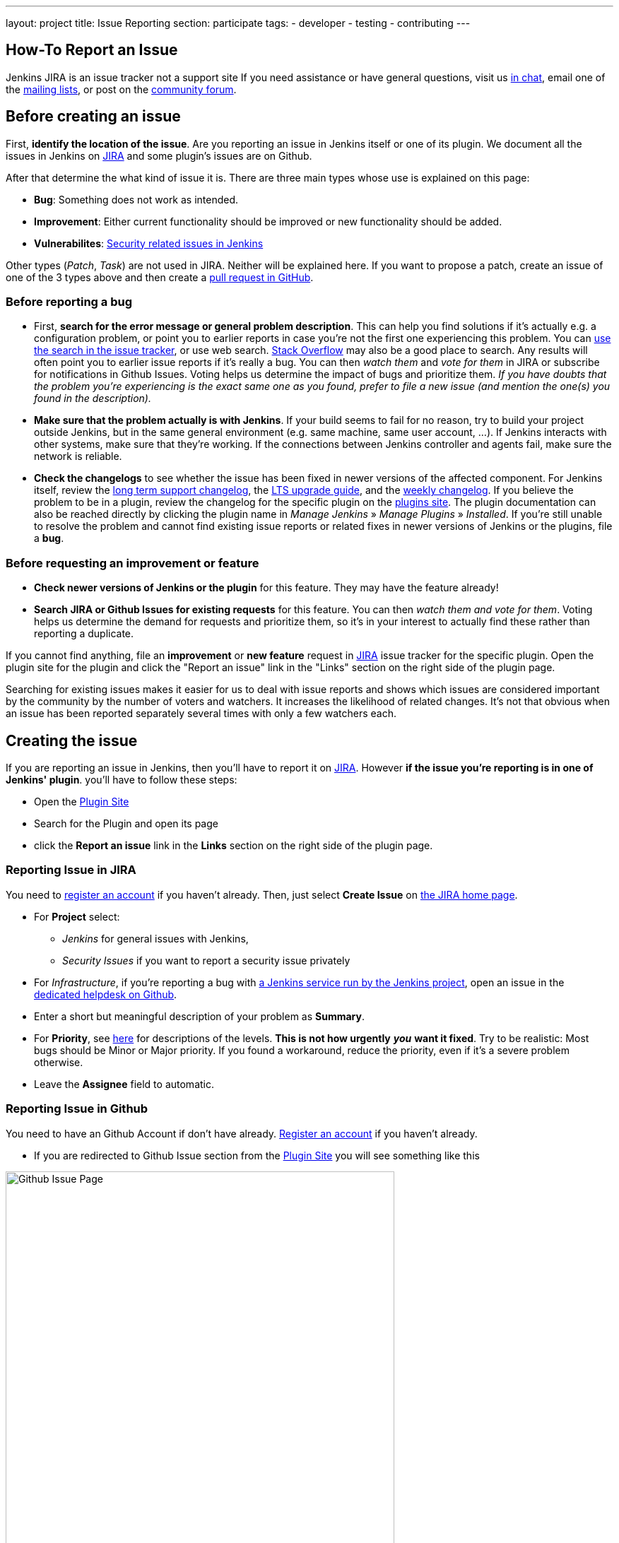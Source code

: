 ---
layout: project
title: Issue Reporting
section: participate
tags:
  - developer
  - testing
  - contributing
---

== How-To Report an Issue

Jenkins JIRA is an issue tracker not a support site
If you need assistance or have general questions, visit
us link:/chat/[in chat], email one of the link:/mailing-lists[mailing lists], 
or post on the https://community.jenkins.io/[community forum].

[[Howtoreportanissue-Beforecreatinganissue]]
== Before creating an issue

First, *identify the location of the issue*. Are you reporting an issue
in Jenkins itself or one of its plugin. We document all the issues in 
Jenkins on link:https://issues.jenkins.io/[JIRA] and some plugin's
issues are on Github.

After that determine the what kind of issue it is. There are three main types
whose use is explained on this page:

* *Bug*: Something does not work as intended.
* *Improvement*: Either current functionality should be improved or new 
functionality should be added.
* *Vulnerabilites*: link:https://www.jenkins.io/security/[Security related issues in Jenkins]

Other types (_Patch_, _Task_) are not used in JIRA. Neither will
be explained here. If you want to propose a patch, create an issue of
one of the 3 types above and then create a link:https://help.github.com/en/github/collaborating-with-issues-and-pull-requests/creating-a-pull-request[pull request in GitHub].

[[Howtoreportanissue-Beforereportingabug]]
=== Before reporting a bug

* First, *search for the error message or general problem description*.
This can help you find solutions if it's actually e.g. a configuration
problem, or point you to earlier reports in case you're not the first
one experiencing this problem. You can
http://issues.jenkins.io/secure/IssueNavigator.jspa[use the search
in the issue tracker], or use web search.
https://stackoverflow.com/tags/jenkins[Stack Overflow] may also be a
good place to search. Any results will often point you to earlier issue
reports if it's really a bug. You can then _watch them_ and _vote for
them_ in JIRA or subscribe for notifications in Github Issues.
Voting helps us determine the impact of bugs and prioritize them.
_If you have doubts that the problem you're experiencing is the 
exact same one as you found, prefer to file a new
issue (and mention the one(s) you found in the description)._
* *Make sure that the problem actually is with Jenkins*. If your build
seems to fail for no reason, try to build your project outside Jenkins,
but in the same general environment (e.g. same machine, same user
account, ...). If Jenkins interacts with other systems, make sure that
they're working. If the connections between Jenkins controller and agents
fail, make sure the network is reliable.
* *Check the changelogs* to see whether the issue has been fixed in
newer versions of the affected component.
For Jenkins itself, review the link:/changelog-stable/[long term support changelog], the link:/doc/upgrade-guide/[LTS upgrade guide], and the link:/changelog/[weekly changelog].
If you believe the problem to be in a plugin, review the changelog for the specific plugin on the link:https://plugins.jenkins.io/[plugins site].  The plugin documentation can also be reached
directly by clicking the plugin name in _Manage Jenkins_ » _Manage Plugins_ » _Installed_.
If you're still unable to resolve the problem and cannot find existing
issue reports or related fixes in newer versions of Jenkins or the
plugins, file a *bug*.

[[Howtoreportanissue-Beforerequestinganimprovementorfeature]]
=== Before requesting an improvement or feature

* *Check newer versions of Jenkins or the plugin* for this feature.
They may have the feature already!
* *Search JIRA or Github Issues for existing requests* for this feature.
You can then _watch them and vote for them_. Voting helps us determine 
the demand for requests and prioritize them, so it's in your interest 
to actually find these rather than reporting a duplicate.

If you cannot find anything, file an *improvement* or *new feature*
request in link:https://issues.jenkins.io/[JIRA] issue tracker for the
specific plugin. Open the plugin site for the plugin and click the 
"Report an issue" link in the "Links" section on the right side of the
plugin page.

Searching for existing issues makes it easier
for us to deal with issue reports and shows which
issues are considered important by the community by the number of voters
and watchers.  It increases the likelihood of related changes.
It's not that obvious when an issue has been reported separately several
times with only a few watchers each.

[[Howtoreportanissue-Creatingtheissue]]
== Creating the issue
If you are reporting an issue in Jenkins, then you'll have to report 
it on link:https://issues.jenkins.io/[JIRA]. However *if the issue you're
reporting is in one of Jenkins' plugin*. you'll have to follow these steps:

* Open the link:https://plugins.jenkins.io/[Plugin Site]
* Search for the Plugin and open its page
* click the *Report an issue* link in the *Links* section on the right side of the
plugin page.


=== Reporting Issue in JIRA
You need to https://accounts.jenkins.io/[register an account] if you
haven't already. Then, just select *Create Issue* on
https://issues.jenkins.io/secure/Dashboard.jspa[the JIRA home page].

* For *Project* select:
** _Jenkins_ for general issues with Jenkins,
** _Security Issues_ if you want to report a security issue privately
* For _Infrastructure_, if you're reporting a bug with https://www.jenkins.io/projects/infrastructure/[a Jenkins service run by the Jenkins project], open an issue in the https://github.com/jenkins-infra/helpdesk/issues/new/choose[dedicated helpdesk on Github].
* Enter a short but meaningful description of your problem as *Summary*.
* For *Priority*, see
https://issues.jenkins.io/secure/ShowConstantsHelp.jspa?decorator=popup#PriorityLevels[here]
for descriptions of the levels. *This is not how urgently* *_you_* *want
it fixed*. Try to be realistic: Most bugs should be Minor or Major
priority. If you found a workaround, reduce the priority, even if it's a
severe problem otherwise.
* Leave the *Assignee* field to automatic.

=== Reporting Issue in Github 
You need to have an Github Account if don't have already. link:https://docs.github.com/en/get-started/onboarding/getting-started-with-your-github-account[Register an account] if you haven't already.

* If you are redirected to Github Issue section from the link:https://plugins.jenkins.io/[Plugin Site]
you will see something like this

image:/images/participate/github-issues.png[alt="Github Issue Page",width=80%]

* According to the type of issue you are reporting,click Get started next to the 
type of issue you'd like to open.

image:/images/participate/get-started.png[alt="Get Started Button",width=80%]

* After that fill the details of the issue according to the Github issue
template given for each type of issue.
* Don't Forget to subscribe the issue so you'll get notifications regarding the
issue you created.

[[Howtoreportanissue-WhatinformationtoprovideforEnvironmentandDescription]]
=== What information to provide for Environment and Description


Much of the advice on
http://www.catb.org/esr/faqs/smart-questions.html#intro[How To Ask Questions
The Smart Way] also helps you write great issue reports.

*Environment* is mostly relevant for bug reports: What is the
configuration experiencing the issue? Depending on the type of problem,
the following are often relevant:

* *Operating System* (including version, and whether it's 32/64 bit) of
all systems involved (your client's, the Jenkins server's, all agent
nodes'),
* All relevant *JRE/JDK vendors and versions* (e.g. Oracle JRE, OpenJDK,
...) and the parameters set.
* *Jenkins and plugin versions*, use the below snippet in **Jenkins > Manage Jenkins > Script Console**:
```
println("Jenkins: " + Jenkins.instance.getVersion())
println("OS: " + System.getProperty('os.name') + " - " +System.getProperty('os.version'))
println "---"

Jenkins.instance.pluginManager.plugins
    .collect()
    .sort { it.getShortName() }
    .each {
        plugin -> println("${plugin.getShortName()}:${plugin.getVersion()}")
    }
return
```
* Whether you're *running Jenkins directly or in a container* like
Tomcat (which one, in which version?)
* Whether Jenkins is accessed through a *reverse proxy* (if so, how is
it configured?)
* *How you installed Jenkins* (Windows installer, deb/rpm, ...), and
*how you're launching any involved agents* (via SSH, web browser,
command line, ...)
* *Your web browser* (+ version). Make sure the issue occurs on
link:/doc/administration/requirements/web-browsers/[supported
web browsers].

If this is too much information for the Environment field, just put some
of it into the description.

Every Jenkins installation has the `+/systemInfo+` URL with information
about Jenkins. If you're not sure what information to provide, copying
everything on that page is a good place to start. Another option would
be to install the
link:https://plugins.jenkins.io/support-core/[Support Core
Plugin], which allows downloading zip files from Jenkins that contain
information relevant for investigating bug reports.

'''''

The *Description* should be comprehensive to allow others to understand
the problem or improvement request immediately. A few suggestions on
what to include (again, mostly applicable to bug reports):

* Did the issue *occur after an upgrade* of Jenkins or any plugins? If
so, what was/were the previous version(s), what is/are the current
version(s)? Does downgrading resolve the issue? For plugins, the
previous versions can often be seen in Plugin Manager (where it offers
to downgrade to the previous version).
* Include *log output and stack traces* of error messages from the UI or
any client programs.
* Provide a *complete step-by-step description of how to reproduce the
problem*. We cannot see your screen, so be comprehensive. Consider
switching the Jenkins UI to English by changing your web browser's
configuration to get the labels right.
* If possible, provide information on the *circumstances* the issue
occurs with (or doesn't), e.g. "only when starting the agent via SSH",
"only when using Tomcat as container", etc. – this may be some work, but
it'll make reproducing and fixing the issue much easier!
* Does the issue occur with a new Jenkins installation not reusing any
old configuration or data? *Try to reproduce the problem with a pristine
Jenkins installation* with as little customization as possible.
* If the problem occurs in *interaction with other systems* (e.g. SCM),
include their version and other relevant configuration.
* If the Jenkins UI no longer responds, *get a thread dump* using e.g.
(on Linux) `+kill -3 <Jenkins PID>+` or `+jstack -l <Jenkins PID>+`.

[[Howtoreportanissue-Aftercreatingtheissue]]
== After creating the issue

Once you've created an issue, make sure to *respond to requests for
additional information* in a timely manner, otherwise your issue may be
resolved as Incomplete.

If you reported a regression in Jenkins (i.e. a bug that appeared after
updating Jenkins itself), consider
link:/changelog[leaving *community feedback* on the
changelog] to let others know about it.

*Keep the issue updated*. This includes, for example:

* If you find additional information that may be relevant to the issue,
add it to the issue description or write a comment.
* If it turns out that the bug you reported was actually something else,
resolve it. (If you only found a workaround, don't resolve it yet.)
* If newer Jenkins versions no longer are affected by the issue, or
implemented the feature you requested, make sure to mark your issue as
Fixed. This can happen e.g. if there were other reports on the issue, or
developers noticed it on their own.
